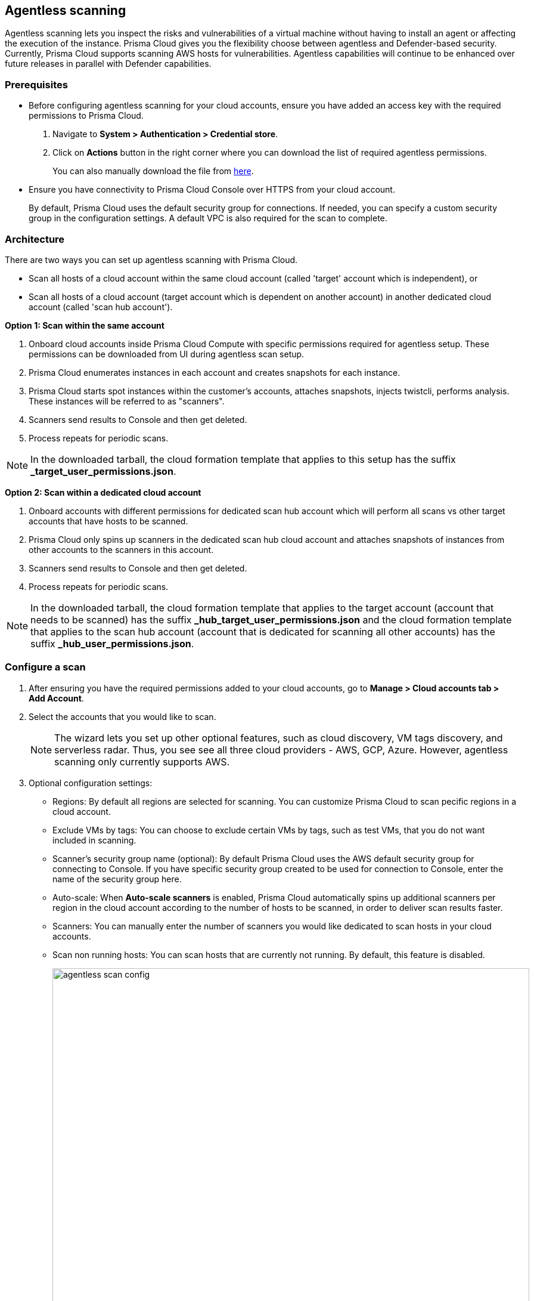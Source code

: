 == Agentless scanning

Agentless scanning lets you inspect the risks and vulnerabilities of a virtual machine without having to install an agent or affecting the execution of the instance.
Prisma Cloud gives you the flexibility choose between agentless and Defender-based security.
Currently, Prisma Cloud supports scanning AWS hosts for vulnerabilities.
Agentless capabilities will continue to be enhanced over future releases in parallel with Defender capabilities.

=== Prerequisites

* Before configuring agentless scanning for your cloud accounts, ensure you have added an access key with the required permissions to Prisma Cloud.
+
. Navigate to *System > Authentication > Credential store*.
+
. Click on *Actions* button in the right corner where you can download the list of required agentless permissions.
+
You can also manually download the file from https://cdn.twistlock.com/docs/downloads/Agentless_Permissions.pdf[here].

* Ensure you have connectivity to Prisma Cloud Console over HTTPS from your cloud account.
+
By default, Prisma Cloud uses the default security group for connections.
If needed, you can specify a custom security group in the configuration settings.  A default VPC is also required for the scan to complete. 


=== Architecture

There are two ways you can set up agentless scanning with Prisma Cloud.

* Scan all hosts of a cloud account within the same cloud account (called 'target' account which is independent), or
* Scan all hosts of a cloud account (target account which is dependent on another account) in another dedicated cloud account (called 'scan hub account'). 

*Option 1: Scan within the same account*

. Onboard cloud accounts inside Prisma Cloud Compute with specific permissions required for agentless setup.
These permissions can be downloaded from UI during agentless scan setup. 
. Prisma Cloud enumerates instances in each account and creates snapshots for each instance.
. Prisma Cloud starts spot instances within the customer’s accounts, attaches snapshots, injects twistcli, performs analysis.
These instances will be referred to as "scanners".
. Scanners send results to Console and then get deleted.
. Process repeats for periodic scans.

NOTE: In the downloaded tarball, the cloud formation template that applies to this setup has the suffix *_target_user_permissions.json*.

*Option 2: Scan within a dedicated cloud account*

. Onboard accounts with different permissions for dedicated scan hub account which will perform all scans vs other target accounts that have hosts to be scanned.
. Prisma Cloud only spins up scanners in the dedicated scan hub cloud account and attaches snapshots of instances from other accounts to the scanners in this account. 
. Scanners send results to Console and then get deleted.
. Process repeats for periodic scans.

NOTE: In the downloaded tarball, the cloud formation template that applies to the target account (account that needs to be scanned) has the suffix *_hub_target_user_permissions.json* and the cloud formation template that applies to the scan hub account (account that is dedicated for scanning all other accounts) has the suffix *_hub_user_permissions.json*.

[.task]
=== Configure a scan

[.procedure]
. After ensuring you have the required permissions added to your cloud accounts, go to *Manage > Cloud accounts tab > Add Account*.

. Select the accounts that you would like to scan.
+
NOTE: The wizard lets you set up other optional features, such as cloud discovery, VM tags discovery, and serverless radar.
Thus, you see see all three cloud providers - AWS, GCP, Azure.
However, agentless scanning only currently supports AWS.

. Optional configuration settings:
+
* Regions: By default all regions are selected for scanning.
You can customize Prisma Cloud to scan pecific regions in a cloud account. 
* Exclude VMs by tags: You can choose to exclude certain VMs by tags, such as test VMs, that you do not want included in scanning. 
* Scanner's security group name (optional): By default Prisma Cloud uses the AWS default security group for connecting to Console.
If you have specific security group created to be used for connection to Console, enter the name of the security group here.
* Auto-scale: When *Auto-scale scanners* is enabled, Prisma Cloud automatically spins up additional scanners per region in the cloud account according to the number of hosts to be scanned, in order to deliver scan results faster.
* Scanners: You can manually enter the number of scanners you would like dedicated to scan hosts in your cloud accounts.
* Scan non running hosts: You can scan hosts that are currently not running.
By default, this feature is disabled.
+
image::agentless_scan_config.png[width=800]


=== Results

Navigate to *Monitor > Vulnerabilities > Hosts* to view agentless scan results.
You can see a column named *Agentless* in the results page.
On the rows where agentless is *Enabled*, scan results are provided by agentless scanning. 

Agentless scans provide risk factors associated with each vulnerability such as package in use, exposed to internet, etc (learn more https://docs.paloaltonetworks.com/prisma/prisma-cloud/prisma-cloud-admin-compute/vulnerability_management/vuln_explorer[here]).
You can add tags and create policies in alert mode for exceptions.
Agentless scanning is integrated with Vulnerability Explorer and Host Radar. 

image::agentless_results.png[width=800]

*Scan Settings:*
Periodic scans occur every 24 hours by default.
You can change the scan interval under *System > Scan - Agentless* setting.
You can also perform on-demand scans by clicking the *Agentless scan* button on the *Monitor > Vulnerabilities > Hosts* page. 





